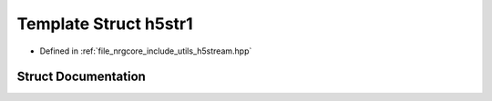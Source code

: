 .. _exhale_struct_structh5stream_1_1h5str1:

Template Struct h5str1
======================

- Defined in :ref:`file_nrgcore_include_utils_h5stream.hpp`


Struct Documentation
--------------------


.. doxygenstruct:: h5stream::h5str1
   :project: nrgplusplus
   :members:
   :protected-members:
   :undoc-members: